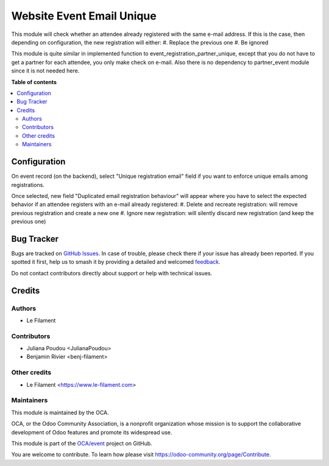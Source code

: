 ==========================
Website Event Email Unique
==========================

.. 
   !!!!!!!!!!!!!!!!!!!!!!!!!!!!!!!!!!!!!!!!!!!!!!!!!!!!
   !! This file is generated by oca-gen-addon-readme !!
   !! changes will be overwritten.                   !!
   !!!!!!!!!!!!!!!!!!!!!!!!!!!!!!!!!!!!!!!!!!!!!!!!!!!!
   !! source digest: sha256:5598a26ff3b78af7f4eda6c1a0342d23cc143c3fe79157c3045470109ef86ce8
   !!!!!!!!!!!!!!!!!!!!!!!!!!!!!!!!!!!!!!!!!!!!!!!!!!!!

.. |badge1| image:: https://img.shields.io/badge/maturity-Beta-yellow.png
    :target: https://odoo-community.org/page/development-status
    :alt: Beta
.. |badge2| image:: https://img.shields.io/badge/licence-AGPL--3-blue.png
    :target: http://www.gnu.org/licenses/agpl-3.0-standalone.html
    :alt: License: AGPL-3
.. |badge3| image:: https://img.shields.io/badge/github-OCA%2Fevent-lightgray.png?logo=github
    :target: https://github.com/OCA/event/tree/16.0/website_event_email_unique
    :alt: OCA/event
.. |badge4| image:: https://img.shields.io/badge/weblate-Translate%20me-F47D42.png
    :target: https://translation.odoo-community.org/projects/event-16-0/event-16-0-website_event_email_unique
    :alt: Translate me on Weblate
.. |badge5| image:: https://img.shields.io/badge/runboat-Try%20me-875A7B.png
    :target: https://runboat.odoo-community.org/builds?repo=OCA/event&target_branch=16.0
    :alt: Try me on Runboat

|badge1| |badge2| |badge3| |badge4| |badge5|

This module will check whether an attendee already registered with the same e-mail address.
If this is the case, then depending on configuration, the new registration will either:
#. Replace the previous one
#. Be ignored

This module is quite similar in implemented function to event_registration_partner_unique,
except that you do not have to get a partner for each attendee, you only make check on e-mail.
Also there is no dependency to partner_event module since it is not needed here.

**Table of contents**

.. contents::
   :local:

Configuration
=============

On event record (on the backend), select "Unique registration email" field if you
want to enforce unique emails among registrations.

Once selected, new field "Duplicated email registration behaviour" will appear where
you have to select the expected behavior if an attendee registers with an e-mail
already registered:
#. Delete and recreate registration: will remove previous registration and create a new one
#. Ignore new registration: will silently discard new registration (and keep the previous one)

Bug Tracker
===========

Bugs are tracked on `GitHub Issues <https://github.com/OCA/event/issues>`_.
In case of trouble, please check there if your issue has already been reported.
If you spotted it first, help us to smash it by providing a detailed and welcomed
`feedback <https://github.com/OCA/event/issues/new?body=module:%20website_event_email_unique%0Aversion:%2016.0%0A%0A**Steps%20to%20reproduce**%0A-%20...%0A%0A**Current%20behavior**%0A%0A**Expected%20behavior**>`_.

Do not contact contributors directly about support or help with technical issues.

Credits
=======

Authors
~~~~~~~

* Le Filament

Contributors
~~~~~~~~~~~~

* Juliana Poudou <JulianaPoudou>
* Benjamin Rivier <benj-filament>

Other credits
~~~~~~~~~~~~~

* Le Filament <https://www.le-filament.com>

Maintainers
~~~~~~~~~~~

This module is maintained by the OCA.

.. image:: https://odoo-community.org/logo.png
   :alt: Odoo Community Association
   :target: https://odoo-community.org

OCA, or the Odoo Community Association, is a nonprofit organization whose
mission is to support the collaborative development of Odoo features and
promote its widespread use.

This module is part of the `OCA/event <https://github.com/OCA/event/tree/16.0/website_event_email_unique>`_ project on GitHub.

You are welcome to contribute. To learn how please visit https://odoo-community.org/page/Contribute.

